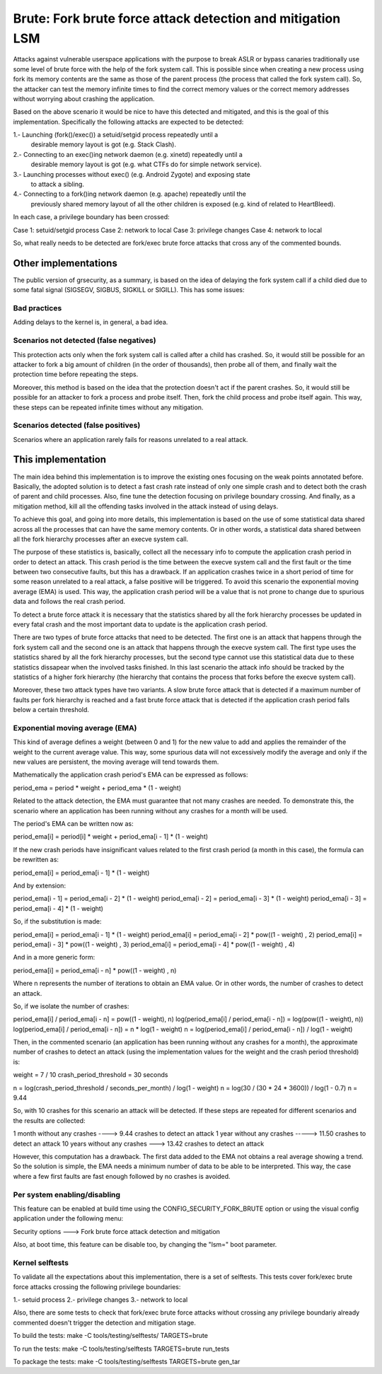 .. SPDX-License-Identifier: GPL-2.0
===========================================================
Brute: Fork brute force attack detection and mitigation LSM
===========================================================

Attacks against vulnerable userspace applications with the purpose to break ASLR
or bypass canaries traditionally use some level of brute force with the help of
the fork system call. This is possible since when creating a new process using
fork its memory contents are the same as those of the parent process (the
process that called the fork system call). So, the attacker can test the memory
infinite times to find the correct memory values or the correct memory addresses
without worrying about crashing the application.

Based on the above scenario it would be nice to have this detected and
mitigated, and this is the goal of this implementation. Specifically the
following attacks are expected to be detected:

1.- Launching (fork()/exec()) a setuid/setgid process repeatedly until a
    desirable memory layout is got (e.g. Stack Clash).
2.- Connecting to an exec()ing network daemon (e.g. xinetd) repeatedly until a
    desirable memory layout is got (e.g. what CTFs do for simple network
    service).
3.- Launching processes without exec() (e.g. Android Zygote) and exposing state
    to attack a sibling.
4.- Connecting to a fork()ing network daemon (e.g. apache) repeatedly until the
    previously shared memory layout of all the other children is exposed (e.g.
    kind of related to HeartBleed).

In each case, a privilege boundary has been crossed:

Case 1: setuid/setgid process
Case 2: network to local
Case 3: privilege changes
Case 4: network to local

So, what really needs to be detected are fork/exec brute force attacks that
cross any of the commented bounds.


Other implementations
=====================

The public version of grsecurity, as a summary, is based on the idea of delaying
the fork system call if a child died due to some fatal signal (SIGSEGV, SIGBUS,
SIGKILL or SIGILL). This has some issues:

Bad practices
-------------

Adding delays to the kernel is, in general, a bad idea.

Scenarios not detected (false negatives)
----------------------------------------

This protection acts only when the fork system call is called after a child has
crashed. So, it would still be possible for an attacker to fork a big amount of
children (in the order of thousands), then probe all of them, and finally wait
the protection time before repeating the steps.

Moreover, this method is based on the idea that the protection doesn't act if
the parent crashes. So, it would still be possible for an attacker to fork a
process and probe itself. Then, fork the child process and probe itself again.
This way, these steps can be repeated infinite times without any mitigation.

Scenarios detected (false positives)
------------------------------------

Scenarios where an application rarely fails for reasons unrelated to a real
attack.


This implementation
===================

The main idea behind this implementation is to improve the existing ones
focusing on the weak points annotated before. Basically, the adopted solution is
to detect a fast crash rate instead of only one simple crash and to detect both
the crash of parent and child processes. Also, fine tune the detection focusing
on privilege boundary crossing. And finally, as a mitigation method, kill all
the offending tasks involved in the attack instead of using delays.

To achieve this goal, and going into more details, this implementation is based
on the use of some statistical data shared across all the processes that can
have the same memory contents. Or in other words, a statistical data shared
between all the fork hierarchy processes after an execve system call.

The purpose of these statistics is, basically, collect all the necessary info
to compute the application crash period in order to detect an attack. This crash
period is the time between the execve system call and the first fault or the
time between two consecutive faults, but this has a drawback. If an application
crashes twice in a short period of time for some reason unrelated to a real
attack, a false positive will be triggered. To avoid this scenario the
exponential moving average (EMA) is used. This way, the application crash period
will be a value that is not prone to change due to spurious data and follows the
real crash period.

To detect a brute force attack it is necessary that the statistics shared by all
the fork hierarchy processes be updated in every fatal crash and the most
important data to update is the application crash period.

There are two types of brute force attacks that need to be detected. The first
one is an attack that happens through the fork system call and the second one is
an attack that happens through the execve system call. The first type uses the
statistics shared by all the fork hierarchy processes, but the second type
cannot use this statistical data due to these statistics dissapear when the
involved tasks finished. In this last scenario the attack info should be tracked
by the statistics of a higher fork hierarchy (the hierarchy that contains the
process that forks before the execve system call).

Moreover, these two attack types have two variants. A slow brute force attack
that is detected if a maximum number of faults per fork hierarchy is reached and
a fast brute force attack that is detected if the application crash period falls
below a certain threshold.

Exponential moving average (EMA)
--------------------------------

This kind of average defines a weight (between 0 and 1) for the new value to add
and applies the remainder of the weight to the current average value. This way,
some spurious data will not excessively modify the average and only if the new
values are persistent, the moving average will tend towards them.

Mathematically the application crash period's EMA can be expressed as follows:

period_ema = period * weight + period_ema * (1 - weight)

Related to the attack detection, the EMA must guarantee that not many crashes
are needed. To demonstrate this, the scenario where an application has been
running without any crashes for a month will be used.

The period's EMA can be written now as:

period_ema[i] = period[i] * weight + period_ema[i - 1] * (1 - weight)

If the new crash periods have insignificant values related to the first crash
period (a month in this case), the formula can be rewritten as:

period_ema[i] = period_ema[i - 1] * (1 - weight)

And by extension:

period_ema[i - 1] = period_ema[i - 2] * (1 - weight)
period_ema[i - 2] = period_ema[i - 3] * (1 - weight)
period_ema[i - 3] = period_ema[i - 4] * (1 - weight)

So, if the substitution is made:

period_ema[i] = period_ema[i - 1] * (1 - weight)
period_ema[i] = period_ema[i - 2] * pow((1 - weight) , 2)
period_ema[i] = period_ema[i - 3] * pow((1 - weight) , 3)
period_ema[i] = period_ema[i - 4] * pow((1 - weight) , 4)

And in a more generic form:

period_ema[i] = period_ema[i - n] * pow((1 - weight) , n)

Where n represents the number of iterations to obtain an EMA value. Or in other
words, the number of crashes to detect an attack.

So, if we isolate the number of crashes:

period_ema[i] / period_ema[i - n] = pow((1 - weight), n)
log(period_ema[i] / period_ema[i - n]) = log(pow((1 - weight), n))
log(period_ema[i] / period_ema[i - n]) = n * log(1 - weight)
n = log(period_ema[i] / period_ema[i - n]) / log(1 - weight)

Then, in the commented scenario (an application has been running without any
crashes for a month), the approximate number of crashes to detect an attack
(using the implementation values for the weight and the crash period threshold)
is:

weight = 7 / 10
crash_period_threshold = 30 seconds

n = log(crash_period_threshold / seconds_per_month) / log(1 - weight)
n = log(30 / (30 * 24 * 3600)) / log(1 - 0.7)
n = 9.44

So, with 10 crashes for this scenario an attack will be detected. If these steps
are repeated for different scenarios and the results are collected:

1 month without any crashes ----> 9.44 crashes to detect an attack
1 year without any crashes -----> 11.50 crashes to detect an attack
10 years without any crashes ---> 13.42 crashes to detect an attack

However, this computation has a drawback. The first data added to the EMA not
obtains a real average showing a trend. So the solution is simple, the EMA needs
a minimum number of data to be able to be interpreted. This way, the case where
a few first faults are fast enough followed by no crashes is avoided.

Per system enabling/disabling
-----------------------------

This feature can be enabled at build time using the CONFIG_SECURITY_FORK_BRUTE
option or using the visual config application under the following menu:

Security options  --->  Fork brute force attack detection and mitigation

Also, at boot time, this feature can be disable too, by changing the "lsm=" boot
parameter.

Kernel selftests
----------------

To validate all the expectations about this implementation, there is a set of
selftests. This tests cover fork/exec brute force attacks crossing the following
privilege boundaries:

1.- setuid process
2.- privilege changes
3.- network to local

Also, there are some tests to check that fork/exec brute force attacks without
crossing any privilege boundariy already commented doesn't trigger the detection
and mitigation stage.

To build the tests:
make -C tools/testing/selftests/ TARGETS=brute

To run the tests:
make -C tools/testing/selftests TARGETS=brute run_tests

To package the tests:
make -C tools/testing/selftests TARGETS=brute gen_tar
